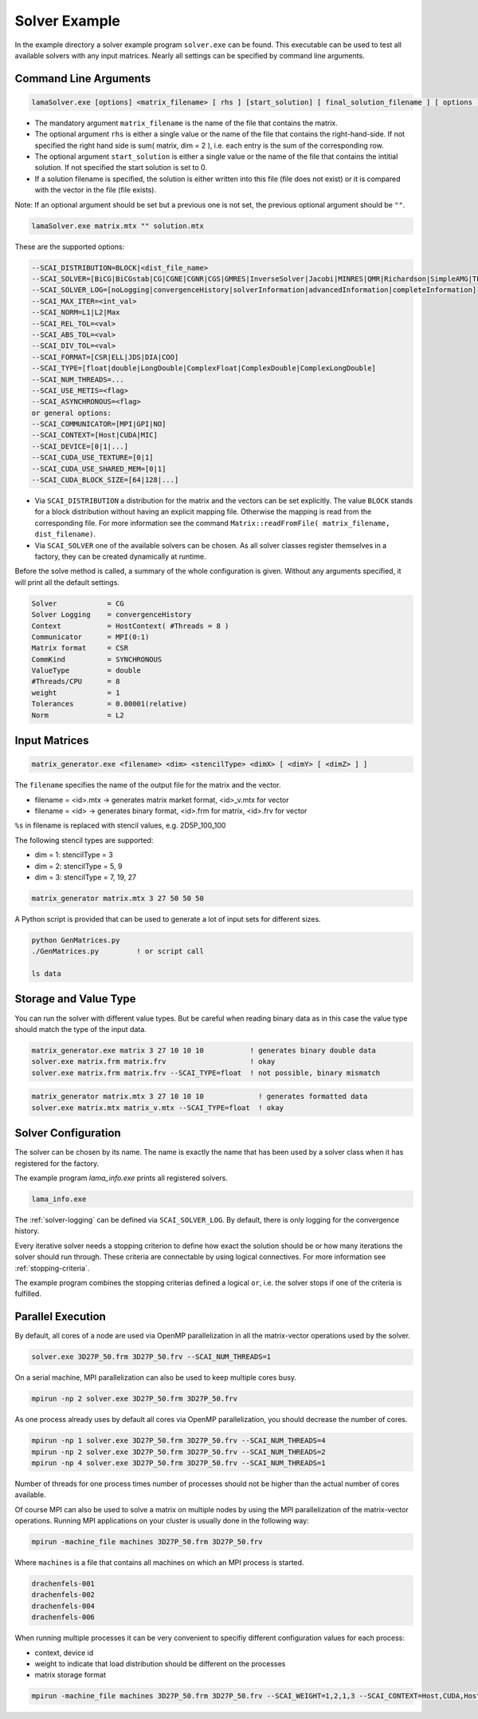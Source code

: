 .. _solver-example:

Solver Example
==============

In the example directory a solver example program ``solver.exe`` can be found.
This executable can be used to test all available solvers with any input matrices.
Nearly all settings can be specified by command line arguments.

Command Line Arguments
----------------------

.. code-block:: bash

    lamaSolver.exe [options] <matrix_filename> [ rhs ] [start_solution] [ final_solution_filename ] [ options ] 

* The mandatory argument ``matrix_filename`` is the name of the file that contains the matrix.
* The optional argument ``rhs`` is either a single value or the name of the file that contains the right-hand-side.
  If not specified the right hand side is sum( matrix, dim = 2 ), i.e. each entry is the sum of the corresponding
  row. 
* The optional argument ``start_solution`` is either a single value or the name of the file that contains the intitial
  solution. If not specified the start solution is set to 0.
* If a solution filename is specified, the solution is either written into this
  file (file does not exist) or it is compared with the vector in the file (file exists).

Note: If an optional argument should be set but a previous one is not set, the previous optional argument should be ``""``.

.. code-block:: bash

    lamaSolver.exe matrix.mtx "" solution.mtx

These are the supported options:

.. code-block:: bash

         --SCAI_DISTRIBUTION=BLOCK|<dist_file_name>
         --SCAI_SOLVER=[BiCG|BiCGstab|CG|CGNE|CGNR|CGS|GMRES|InverseSolver|Jacobi|MINRES|QMR|Richardson|SimpleAMG|TFQMR]
         --SCAI_SOLVER_LOG=[noLogging|convergenceHistory|solverInformation|advancedInformation|completeInformation]
         --SCAI_MAX_ITER=<int_val>
         --SCAI_NORM=L1|L2|Max
         --SCAI_REL_TOL=<val>
         --SCAI_ABS_TOL=<val>
         --SCAI_DIV_TOL=<val>
         --SCAI_FORMAT=[CSR|ELL|JDS|DIA|COO]
         --SCAI_TYPE=[float|double|LongDouble|ComplexFloat|ComplexDouble|ComplexLongDouble]
         --SCAI_NUM_THREADS=...
         --SCAI_USE_METIS=<flag>
         --SCAI_ASYNCHRONOUS=<flag>
         or general options:
         --SCAI_COMMUNICATOR=[MPI|GPI|NO]
         --SCAI_CONTEXT=[Host|CUDA|MIC]
         --SCAI_DEVICE=[0|1|...]
         --SCAI_CUDA_USE_TEXTURE=[0|1]
         --SCAI_CUDA_USE_SHARED_MEM=[0|1]
         --SCAI_CUDA_BLOCK_SIZE=[64|128|...]

* Via ``SCAI_DISTRIBUTION`` a distribution for the matrix and the vectors can be set explicitly. 
  The value ``BLOCK`` stands for a block distribution without having an explicit mapping file.
  Otherwise the mapping is read from the corresponding file. For more information see 
  the command ``Matrix::readFromFile( matrix_filename, dist_filename)``.
* Via ``SCAI_SOLVER`` one of the available solvers can be chosen. As all solver classes register 
  themselves in a factory, they can be created dynamically at runtime.

Before the solve method is called, a summary of the whole configuration is given. Without any arguments
specified, it will print all the default settings.

.. code-block:: bash

    Solver            = CG
    Solver Logging    = convergenceHistory
    Context           = HostContext( #Threads = 8 )
    Communicator      = MPI(0:1)
    Matrix format     = CSR
    CommKind          = SYNCHRONOUS
    ValueType         = double
    #Threads/CPU      = 8
    weight            = 1
    Tolerances        = 0.00001(relative)
    Norm              = L2

Input Matrices
--------------

.. code-block:: bash

   matrix_generator.exe <filename> <dim> <stencilType> <dimX> [ <dimY> [ <dimZ> ] ]

The ``filename`` specifies the name of the output file for the matrix and the vector.

* filename = <id>.mtx -> generates matrix market format, <id>_v.mtx for vector
* filename = <id>     -> generates binary format, <id>.frm for matrix, <id>.frv for vector

``%s`` in filename is replaced with stencil values, e.g. 2D5P_100_100

The following stencil types are supported:

* dim = 1: stencilType = 3 
* dim = 2: stencilType = 5, 9
* dim = 3: stencilType = 7, 19, 27 

.. code-block:: bash

   matrix_generator matrix.mtx 3 27 50 50 50 

A Python script is provided that can be used to generate a lot of input sets for different 
sizes.

.. code-block:: bash

   python GenMatrices.py         
   ./GenMatrices.py         ! or script call

   ls data

Storage and Value Type
----------------------

You can run the solver with different value types. But be careful when reading binary data as in this
case the value type should match the type of the input data.

.. code-block:: bash

    matrix_generator.exe matrix 3 27 10 10 10           ! generates binary double data
    solver.exe matrix.frm matrix.frv                    ! okay
    solver.exe matrix.frm matrix.frv --SCAI_TYPE=float  ! not possible, binary mismatch

.. code-block:: bash

    matrix_generator matrix.mtx 3 27 10 10 10             ! generates formatted data
    solver.exe matrix.mtx matrix_v.mtx --SCAI_TYPE=float  ! okay

Solver Configuration
--------------------

The solver can be chosen by its name. The name is exactly the name that has been used
by a solver class when it has registered for the factory.

The example program `lama_info.exe` prints all registered solvers.

.. code-block:: bash

    lama_info.exe 

The :ref:`solver-logging` can be defined via ``SCAI_SOLVER_LOG``. By default, there is only
logging for the convergence history.

Every iterative solver needs a stopping criterion to define how exact the solution should be or how
many iterations the solver should run through. These criteria are connectable by using logical
connectives. For more information see :ref:`stopping-criteria`.

The example program combines the stopping criterias defined a logical ``or``, i.e. the solver 
stops if one of the criteria is fulfilled.

Parallel Execution
------------------

By default, all cores of a node are used via OpenMP parallelization in all the
matrix-vector operations used by the solver.

.. code-block:: bash

    solver.exe 3D27P_50.frm 3D27P_50.frv --SCAI_NUM_THREADS=1

On a serial machine, MPI parallelization can also be used to keep multiple cores busy.

.. code-block:: bash

    mpirun -np 2 solver.exe 3D27P_50.frm 3D27P_50.frv

As one process already uses by default all cores via OpenMP parallelization, you should
decrease the number of cores.

.. code-block:: bash

    mpirun -np 1 solver.exe 3D27P_50.frm 3D27P_50.frv --SCAI_NUM_THREADS=4
    mpirun -np 2 solver.exe 3D27P_50.frm 3D27P_50.frv --SCAI_NUM_THREADS=2
    mpirun -np 4 solver.exe 3D27P_50.frm 3D27P_50.frv --SCAI_NUM_THREADS=1

Number of threads for one process times number of processes should not be higher
than the actual number of cores available.

Of course MPI can also be used to solve a matrix on multiple nodes by using the MPI
parallelization of the matrix-vector operations.
Running MPI applications on your cluster is usually done in the following way:

.. code-block:: bash

    mpirun -machine_file machines 3D27P_50.frm 3D27P_50.frv 

Where ``machines`` is a file that contains all machines on which an MPI process is 
started.

.. code-block:: bash

    drachenfels-001
    drachenfels-002
    drachenfels-004
    drachenfels-006

When running multiple processes it can be very convenient to specifiy different configuration values
for each process:

* context, device id
* weight to indicate that load distribution should be different on the processes
* matrix storage format

.. code-block:: bash

    mpirun -machine_file machines 3D27P_50.frm 3D27P_50.frv --SCAI_WEIGHT=1,2,1,3 --SCAI_CONTEXT=Host,CUDA,Host,CUDA --SCAI_DEVICE=0,1,0,2



